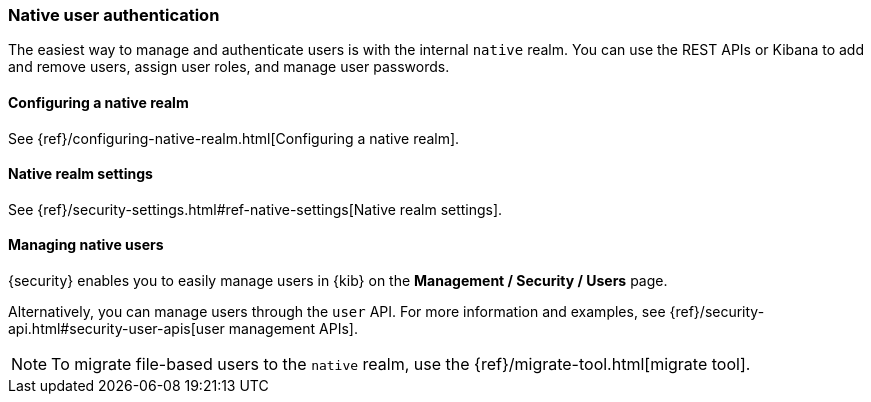 [role="xpack"]
[[native-realm]]
=== Native user authentication

The easiest way to manage and authenticate users is with the internal `native`
realm. You can use the REST APIs or Kibana to add and remove users, assign user roles, and
manage user passwords.

[[native-realm-configuration]]
[float]
==== Configuring a native realm

See {ref}/configuring-native-realm.html[Configuring a native realm]. 

[[native-settings]]
==== Native realm settings

See {ref}/security-settings.html#ref-native-settings[Native realm settings]. 

[[managing-native-users]]
==== Managing native users

{security} enables you to easily manage users in {kib} on the 
*Management / Security / Users* page. 

Alternatively, you can manage users through the `user` API. For more 
information and examples, see {ref}/security-api.html#security-user-apis[user management APIs].

[[migrating-from-file]]
NOTE: To migrate file-based users to the `native` realm, use the
{ref}/migrate-tool.html[migrate tool].
